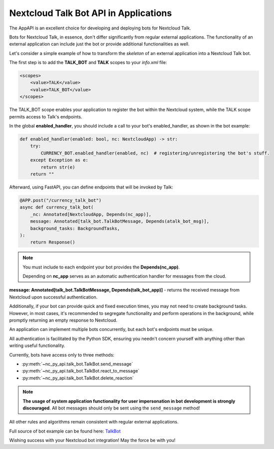 Nextcloud Talk Bot API in Applications
======================================

The AppAPI is an excellent choice for developing and deploying bots for Nextcloud Talk.

Bots for Nextcloud Talk, in essence, don't differ significantly from regular external applications.
The functionality of an external application can include just the bot or provide additional functionalities as well.

Let's consider a simple example of how to transform the `skeleton` of an external application into a Nextcloud Talk bot.

The first step is to add the **TALK_BOT** and **TALK** scopes to your `info.xml` file:

.. code-block:: xml

    <scopes>
        <value>TALK</value>
        <value>TALK_BOT</value>
    </scopes>

The TALK_BOT scope enables your application to register the bot within the Nextcloud system, while the TALK scope permits access to Talk's endpoints.

In the global **enabled_handler**, you should include a call to your bot's enabled_handler, as shown in the bot example:

.. code-block:: python

    def enabled_handler(enabled: bool, nc: NextcloudApp) -> str:
        try:
            CURRENCY_BOT.enabled_handler(enabled, nc)  # registering/unregistering the bot's stuff.
        except Exception as e:
            return str(e)
        return ""

Afterward, using FastAPI, you can define endpoints that will be invoked by Talk:

.. code-block:: python

    @APP.post("/currency_talk_bot")
    async def currency_talk_bot(
        _nc: Annotated[NextcloudApp, Depends(nc_app)],
        message: Annotated[talk_bot.TalkBotMessage, Depends(atalk_bot_msg)],
        background_tasks: BackgroundTasks,
    ):
        return Response()

.. note::
    You must include to each endpoint your bot provides the **Depends(nc_app)**.

    Depending on **nc_app** serves as an automatic authentication handler for messages from the cloud.

**message: Annotated[talk_bot.TalkBotMessage, Depends(talk_bot_app)]** - returns the received message from Nextcloud upon successful authentication.

Additionally, if your bot can provide quick and fixed execution times, you may not need to create background tasks.
However, in most cases, it's recommended to segregate functionality and perform operations in the background, while promptly returning an empty response to Nextcloud.

An application can implement multiple bots concurrently, but each bot's endpoints must be unique.

All authentication is facilitated by the Python SDK, ensuring you needn't concern yourself with anything other than writing useful functionality.

Currently, bots have access only to three methods:

* :py:meth:`~nc_py_api.talk_bot.TalkBot.send_message`
* :py:meth:`~nc_py_api.talk_bot.TalkBot.react_to_message`
* :py:meth:`~nc_py_api.talk_bot.TalkBot.delete_reaction`

.. note:: **The usage of system application functionality for user impersonation in bot development is strongly discouraged**.
    All bot messages should only be sent using the ``send_message`` method!

All other rules and algorithms remain consistent with regular external applications.

Full source of bot example can be found here:
`TalkBot <https://github.com/cloud-py-api/nc_py_api/blob/main/examples/as_app/talk_bot/lib/main.py>`_

Wishing success with your Nextcloud bot integration! May the force be with you!
